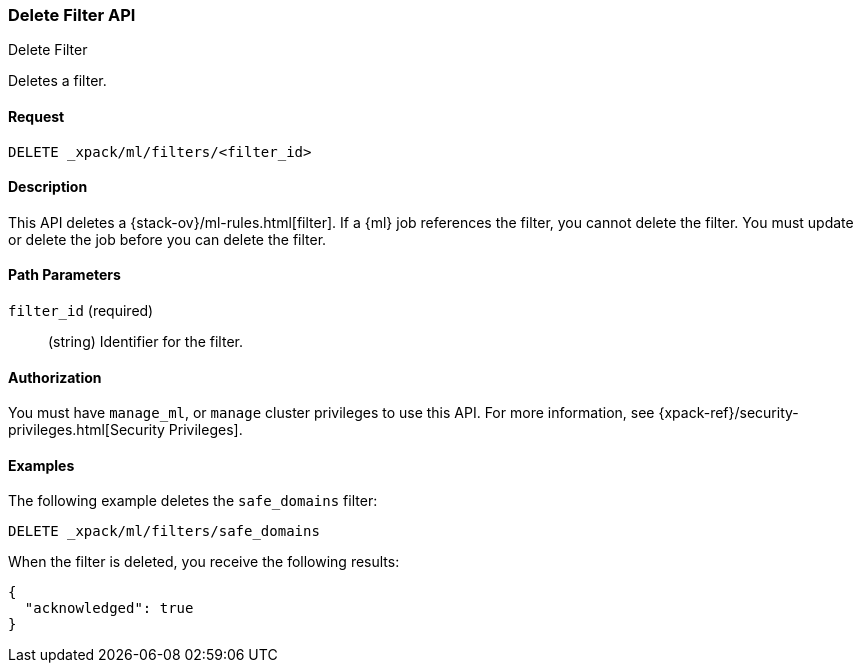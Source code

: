 [role="xpack"]
[[ml-delete-filter]]
=== Delete Filter API
++++
<titleabbrev>Delete Filter</titleabbrev>
++++

Deletes a filter.


==== Request

`DELETE _xpack/ml/filters/<filter_id>`


==== Description

This API deletes a {stack-ov}/ml-rules.html[filter]. 
If a {ml} job references the filter, you cannot delete the filter. You must 
update or delete the job before you can delete the filter.


==== Path Parameters

`filter_id` (required)::
  (string) Identifier for the filter.


==== Authorization

You must have `manage_ml`, or `manage` cluster privileges to use this API.
For more information, see {xpack-ref}/security-privileges.html[Security Privileges].


==== Examples

The following example deletes the `safe_domains` filter:

[source,js]
--------------------------------------------------
DELETE _xpack/ml/filters/safe_domains
--------------------------------------------------
// CONSOLE
// TEST[setup:ml_filter_safe_domains]

When the filter is deleted, you receive the following results:
[source,js]
----
{
  "acknowledged": true
}
----
//TESTRESPONSE
